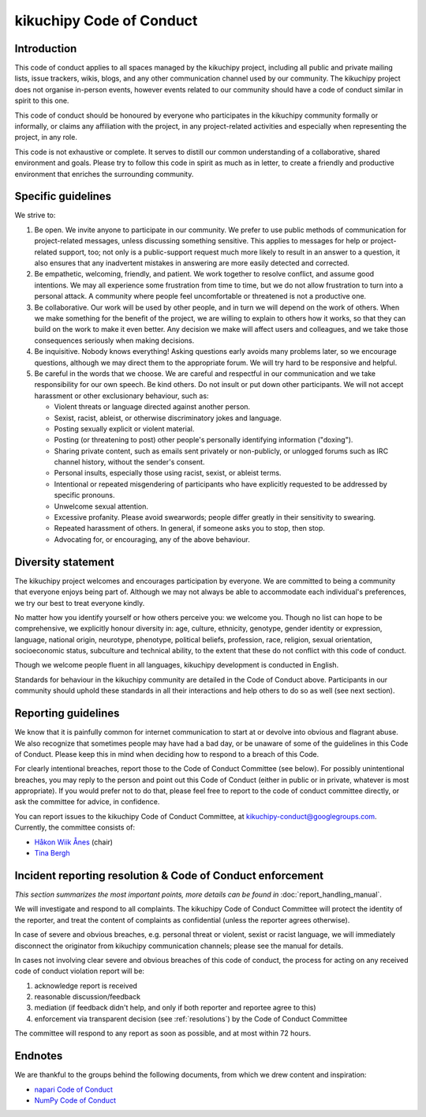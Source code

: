 =========================
kikuchipy Code of Conduct
=========================

Introduction
============

This code of conduct applies to all spaces managed by the kikuchipy project, including
all public and private mailing lists, issue trackers, wikis, blogs, and any other
communication channel used by our community.
The kikuchipy project does not organise in-person events, however events related to our
community should have a code of conduct similar in spirit to this one.

This code of conduct should be honoured by everyone who participates in the kikuchipy
community formally or informally, or claims any affiliation with the project, in any
project-related activities and especially when representing the project, in any role.

This code is not exhaustive or complete. It serves to distill our common understanding
of a collaborative, shared environment and goals.
Please try to follow this code in spirit as much as in letter, to create a friendly and
productive environment that enriches the surrounding community.

Specific guidelines
===================

We strive to:

1. Be open.
   We invite anyone to participate in our community.
   We prefer to use public methods of communication for project-related messages, unless
   discussing something sensitive.
   This applies to messages for help or project-related support, too; not only is a
   public-support request much more likely to result in an answer to a question, it also
   ensures that any inadvertent mistakes in answering are more easily detected and
   corrected.

2. Be empathetic, welcoming, friendly, and patient.
   We work together to resolve conflict, and assume good intentions.
   We may all experience some frustration from time to time, but we do not allow
   frustration to turn into a personal attack.
   A community where people feel uncomfortable or threatened is not a productive one.

3. Be collaborative.
   Our work will be used by other people, and in turn we will depend on the work of
   others.
   When we make something for the benefit of the project, we are willing to explain to
   others how it works, so that they can build on the work to make it even better.
   Any decision we make will affect users and colleagues, and we take those consequences
   seriously when making decisions.

4. Be inquisitive.
   Nobody knows everything!
   Asking questions early avoids many problems later, so we encourage questions,
   although we may direct them to the appropriate forum.
   We will try hard to be responsive and helpful.

5. Be careful in the words that we choose.
   We are careful and respectful in our communication and we take responsibility for our
   own speech.
   Be kind others.
   Do not insult or put down other participants.
   We will not accept harassment or other exclusionary behaviour, such as:

   - Violent threats or language directed against another person.
   - Sexist, racist, ableist, or otherwise discriminatory jokes and language.
   - Posting sexually explicit or violent material.
   - Posting (or threatening to post) other people's personally identifying information
     ("doxing").
   - Sharing private content, such as emails sent privately or non-publicly, or unlogged
     forums such as IRC channel history, without the sender's consent.
   - Personal insults, especially those using racist, sexist, or ableist terms.
   - Intentional or repeated misgendering of participants who have explicitly requested
     to be addressed by specific pronouns.
   - Unwelcome sexual attention.
   - Excessive profanity.
     Please avoid swearwords; people differ greatly in their sensitivity to swearing.
   - Repeated harassment of others.
     In general, if someone asks you to stop, then stop.
   - Advocating for, or encouraging, any of the above behaviour.

Diversity statement
===================

The kikuchipy project welcomes and encourages participation by everyone.
We are committed to being a community that everyone enjoys being part of.
Although we may not always be able to accommodate each individual's preferences, we try
our best to treat everyone kindly.

No matter how you identify yourself or how others perceive you: we welcome you.
Though no list can hope to be comprehensive, we explicitly honour diversity in: age,
culture, ethnicity, genotype, gender identity or expression, language, national origin,
neurotype, phenotype, political beliefs, profession, race, religion, sexual orientation,
socioeconomic status, subculture and technical ability, to the extent that these do not
conflict with this code of conduct.

Though we welcome people fluent in all languages, kikuchipy development is conducted in
English.

Standards for behaviour in the kikuchipy community are detailed in the Code of Conduct
above.
Participants in our community should uphold these standards in all their interactions
and help others to do so as well (see next section).

Reporting guidelines
====================

We know that it is painfully common for internet communication to start at or devolve
into obvious and flagrant abuse.
We also recognize that sometimes people may have had a bad day, or be unaware of some of
the guidelines in this Code of Conduct.
Please keep this in mind when deciding how to respond to a breach of this Code.

For clearly intentional breaches, report those to the Code of Conduct Committee (see
below).
For possibly unintentional breaches, you may reply to the person and point out this Code
of Conduct (either in public or in private, whatever is most appropriate).
If you would prefer not to do that, please feel free to report to the code of conduct
committee directly, or ask the committee for advice, in confidence.

You can report issues to the kikuchipy Code of Conduct Committee, at
kikuchipy-conduct@googlegroups.com.
Currently, the committee consists of:

* `Håkon Wiik Ånes <https://github.com/hakonanes>`_ (chair)
* `Tina Bergh <https://github.com/tinabe>`_

Incident reporting resolution & Code of Conduct enforcement
===========================================================

*This section summarizes the most important points, more details can be found in*
:doc:`report_handling_manual`.

We will investigate and respond to all complaints.
The kikuchipy Code of Conduct Committee will protect the identity of the reporter, and
treat the content of complaints as confidential (unless the reporter agrees otherwise).

In case of severe and obvious breaches, e.g. personal threat or violent, sexist or
racist language, we will immediately disconnect the originator from kikuchipy
communication channels; please see the manual for details.

In cases not involving clear severe and obvious breaches of this code of conduct, the
process for acting on any received code of conduct violation report will be:

1. acknowledge report is received

2. reasonable discussion/feedback

3. mediation (if feedback didn't help, and only if both reporter and reportee
   agree to this)

4. enforcement via transparent decision (see :ref:`resolutions`) by the Code of
   Conduct Committee

The committee will respond to any report as soon as possible, and at most within 72
hours.

Endnotes
========

We are thankful to the groups behind the following documents, from which we drew content
and inspiration:

* `napari Code of Conduct <https://napari.org/community/code_of_conduct.html>`_
* `NumPy Code of Conduct <https://numpy.org/code-of-conduct>`_
